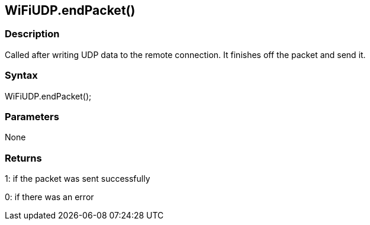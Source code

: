 == WiFiUDP.endPacket() ==

=== Description ===

Called after writing UDP data to the remote connection. It finishes off the packet and send it.

=== Syntax ===

WiFiUDP.endPacket();

=== Parameters ===

None

=== Returns ===

1: if the packet was sent successfully

0: if there was an error